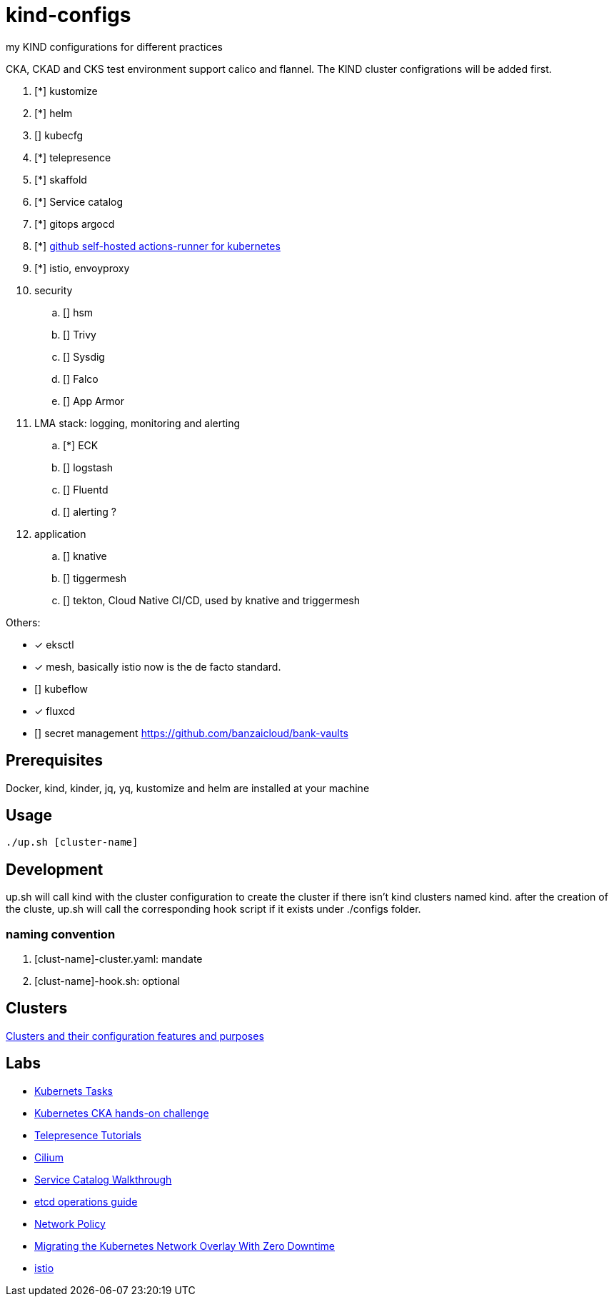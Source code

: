 = kind-configs
:icons: font

my KIND configurations for different practices

CKA, CKAD and CKS test environment support calico and flannel. The KIND cluster configrations will be added first.

. [*] kustomize
. [*] helm
. [] kubecfg
. [*] telepresence
. [*] skaffold
. [*] Service catalog
. [*] gitops argocd
. [*] link:https://github.com/summerwind/actions-runner-controller[github self-hosted actions-runner for kubernetes]
. [*] istio, envoyproxy
. security
.. [] hsm
.. [] Trivy
.. [] Sysdig
.. [] Falco
.. [] App Armor
. LMA stack: logging, monitoring and alerting
.. [*] ECK
.. [] logstash 
.. [] Fluentd
.. [] alerting ?
. application
.. [] knative
.. [] tiggermesh
.. [] tekton, Cloud Native CI/CD, used by knative and triggermesh


Others:

* [*] eksctl
* [*] mesh, basically istio now is the de facto standard. 
* [] kubeflow
* [*] fluxcd
* [] secret management https://github.com/banzaicloud/bank-vaults


== Prerequisites

Docker, kind, kinder, jq, yq, kustomize and helm are installed at your machine

== Usage

[source,bash]
----
./up.sh [cluster-name]
----

== Development

up.sh will call kind with the cluster configuration to create the cluster if there isn't kind clusters named kind. after the creation of the cluste, up.sh will call the corresponding hook script if it exists under ./configs folder.

=== naming convention

. [clust-name]-cluster.yaml: mandate
. [clust-name]-hook.sh:  optional

== Clusters

link:doc/cluster.adoc[Clusters and their configuration features and purposes]

== Labs

- link:doc/tasks.adoc[Kubernets Tasks]
- link:doc/k8s-CKA-hands-on-challenges.adoc[Kubernetes CKA hands-on challenge]
- link:doc/telepresence-tutorials.adoc[Telepresence Tutorials]
- link:doc/cilium.adoc[Cilium]
- link:doc/Service_Catalog_Installation.adoc[Service Catalog Walkthrough]
- link:doc/etcd.adoc[etcd operations guide]
- link:doc/networkpolicy.adoc[Network Policy]
- link:https://medium.com/@mat285/migrating-the-kubernetes-network-overlay-with-zero-downtime-5ff45fed826a[Migrating the Kubernetes Network Overlay With Zero Downtime]
- link:doc/istio.adoc[istio]

